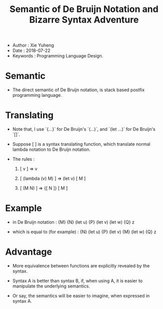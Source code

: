 #+html_head: <link rel="stylesheet" href="../css/org-page.css"/>
#+title: Semantic of De Bruijn Notation and Bizarre Syntax Adventure

- Author : Xie Yuheng
- Date : 2018-07-22
- Keywords : Programming Language Design.

* Semantic

  - The direct semantic of De Bruijn notation,
    is stack based postfix programming language.

* Translating

  - Note that,
    I use `{...}` for De Bruijn's `(...)`,
    and `(let ...)` for De Bruijn's `[]`.

  - Suppose [ ] is a syntax translating function,
    which translate normal lambda notation to De Bruijn notation.

  - The rules :

    1. [ v ] => v

    2. [ (lambda (v) M) ] => (let v) [ M ]

    3. [ (M N) ] => {[ N ]} [ M ]

* Example

  - in De Bruijn notation :
    {M} {N} (let u) {P} (let v) (let w) {Q} z

  - which is equal to (for example) :
    {N} (let u) {P} (let v) {M} (let w) {Q} z

* Advantage

  - More equivalence between functions
    are explicitly revealed by the syntax.

  - Syntax A is better than syntax B,
    if, when using A, it is easier to manipulate
    the underlying semantics.

  - Or say, the semantics will be easier to imagine,
    when expressed in syntax A.
